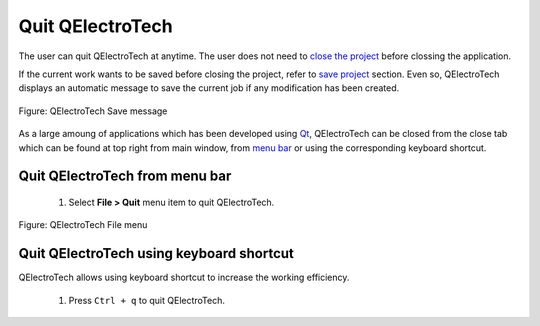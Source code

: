 .. _basics/quit:

Quit QElectroTech
=================

The user can quit QElectroTech at anytime. The user does not need to `close the project`_ before clossing the application. 

If the current work wants to be saved before closing the project, refer to `save project`_ section. Even so, QElectroTech displays an automatic message to save the current job if any modification has been created. 

.. figure:: ../images/qet_save_project_message.png
   :align: center

   Figure: QElectroTech Save message


As a large amoung of applications which has been developed using `Qt`_, QElectroTech can be closed from the close tab |close_tab| which can be found at top right from main window, from `menu bar`_ or using the corresponding keyboard shortcut. 

Quit QElectroTech from menu bar
~~~~~~~~~~~~~~~~~~~~~~~~~~~~~~~

    1. Select **File > Quit** menu item to quit QElectroTech.

.. figure:: ../images/qet_menu_file.png
   :align: center

   Figure: QElectroTech File menu

Quit QElectroTech using keyboard shortcut
~~~~~~~~~~~~~~~~~~~~~~~~~~~~~~~~~~~~~~~~~

QElectroTech allows using keyboard shortcut to increase the working efficiency.

    1. Press ``Ctrl + q`` to quit QElectroTech.

.. seealso::

    For more information about QElectroTech keyboard shortcuts, refer to `menu bar`_ section.

.. |close_tab| image:: ../images/close_tab.png
.. _Qt: https://www.qt.io/

.. _close the project: ../project/close_project.html
.. _save project: ../project/save_project.html
.. _menu bar: ../interface/menu_bar.html
